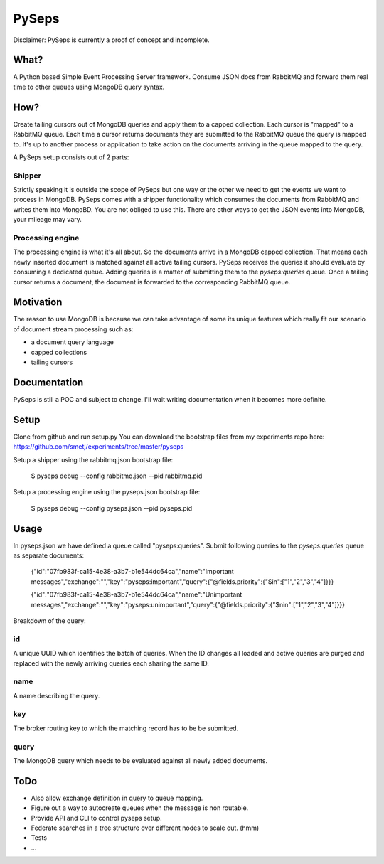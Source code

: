 PySeps
========

Disclaimer: PySeps is currently a proof of concept and incomplete.

What?
-----
A Python based Simple Event Processing Server framework.  Consume JSON docs from
RabbitMQ and forward them real time to other queues using MongoDB query syntax.

How?
----
Create tailing cursors out of MongoDB queries and apply them to a capped
collection.  Each cursor is "mapped" to a RabbitMQ queue. Each time a cursor
returns documents they are submitted to the RabbitMQ queue the query is mapped to.
It's up to another process or application to take action on the documents arriving
in the queue mapped to the query.

A PySeps setup consists out of 2 parts:

Shipper
~~~~~~~
Strictly speaking it is outside the scope of PySeps but one way or the other we
need to get the events we want to process in MongoDB.  PySeps comes with a shipper
functionality which consumes the documents from RabbitMQ and writes them into
MongoBD.  You are not obliged to use this.  There are other ways to get the JSON
events into MongoDB, your mileage may vary.

Processing engine
~~~~~~~~~~~~~~~~~
The processing engine is what it's all about.
So the documents arrive in a MongoDB capped collection.  That means each newly 
inserted document is matched against all active tailing cursors.
PySeps receives the queries it should evaluate by consuming a dedicated queue.
Adding queries is a matter of submitting them to the *pyseps:queries* queue.
Once a tailing cursor returns a document, the document is forwarded to the
corresponding RabbitMQ queue.


Motivation
----------
The reason to use MongoDB is because we can take advantage of some its unique
features which really fit our scenario of document stream processing such as:

- a document query language
- capped collections
- tailing cursors


Documentation
-------------
PySeps is still a POC and subject to change.  I'll wait writing documentation
when it becomes more definite.

.. image:: docs/diagram.png

Setup
-----
Clone from github and run setup.py
You can download the bootstrap files from my experiments repo here:
https://github.com/smetj/experiments/tree/master/pyseps

Setup a shipper using the rabbitmq.json bootstrap file:

    $ pyseps debug --config rabbitmq.json --pid rabbitmq.pid

Setup a processing engine using the  pyseps.json bootstrap file:
    
    $ pyseps debug --config pyseps.json --pid pyseps.pid

Usage
-----

In pyseps.json we have defined a queue called "pyseps:queries".
Submit following queries to the *pyseps:queries* queue as separate documents:

    {"id":"07fb983f-ca15-4e38-a3b7-b1e544dc64ca","name":"Important messages","exchange":"","key":"pyseps:important","query":{"@fields.priority":{"$in":["1","2","3","4"]}}}
    
    {"id":"07fb983f-ca15-4e38-a3b7-b1e544dc64ca","name":"Unimportant messages","exchange":"","key":"pyseps:unimportant","query":{"@fields.priority":{"$nin":["1","2","3","4"]}}}


Breakdown of the query:

id
~~
A unique UUID which identifies the batch of queries.  When the ID changes all
loaded and active queries are purged and replaced with the newly arriving queries
each sharing the same ID.

name
~~~~
A name describing the query.

key
~~~
The broker routing key to which the matching record has to be be submitted.

query
~~~~~
The MongoDB query which needs to be evaluated against all newly added documents.


ToDo
----

- Also allow exchange definition in query to queue mapping.
- Figure out a way to autocreate queues when the message is non routable.
- Provide API and CLI to control pyseps setup.
- Federate searches in a tree structure over different nodes to scale out. (hmm)
- Tests
- ...
